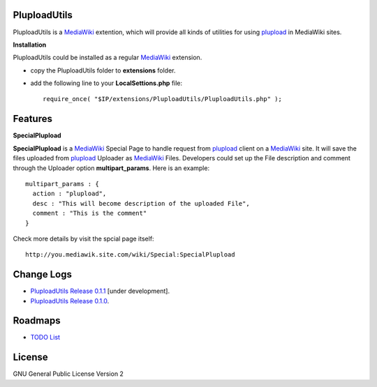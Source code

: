 PluploadUtils
=============

PluploadUtils is a MediaWiki_ extention, which will
provide all kinds of utilities for using 
plupload_ in MediaWiki sites.

**Installation**

PluploadUtils could be installed as a regular MediaWiki_ extension.

- copy the PluploadUtils folder to **extensions** folder.
- add the following line to your **LocalSettions.php** file::

    require_once( "$IP/extensions/PluploadUtils/PluploadUtils.php" );

Features
========

**SpecialPlupload**

**SpecialPlupload** is a MediaWiki_ Special Page to handle request
from plupload_ client on a MediaWiki_ site.
It will save the files uploaded from plupload_ Uploader as
MediaWiki_ Files.
Developers could set up the File description and comment through
the Uploader option **multipart_params**.
Here is an example::

  multipart_params : {
    action : "plupload",
    desc : "This will become description of the uploaded File",
    comment : "This is the comment"
  }

Check more details by visit the spcial page itself::

  http://you.mediawik.site.com/wiki/Special:SpecialPlupload

Change Logs
===========

- `PluploadUtils Release 0.1.1 <docs/002-Release-0.1.1.rst>`_
  [under development].
- `PluploadUtils Release 0.1.0 <docs/001-Release-0.1.0.rst>`_.

Roadmaps
=========

- `TODO List <docs/TODO.rst>`_

License
=======

GNU General Public License Version 2

.. _plupload: https://github.com/moxiecode/plupload
.. _MediaWiki: http://www.mediawiki.org/
